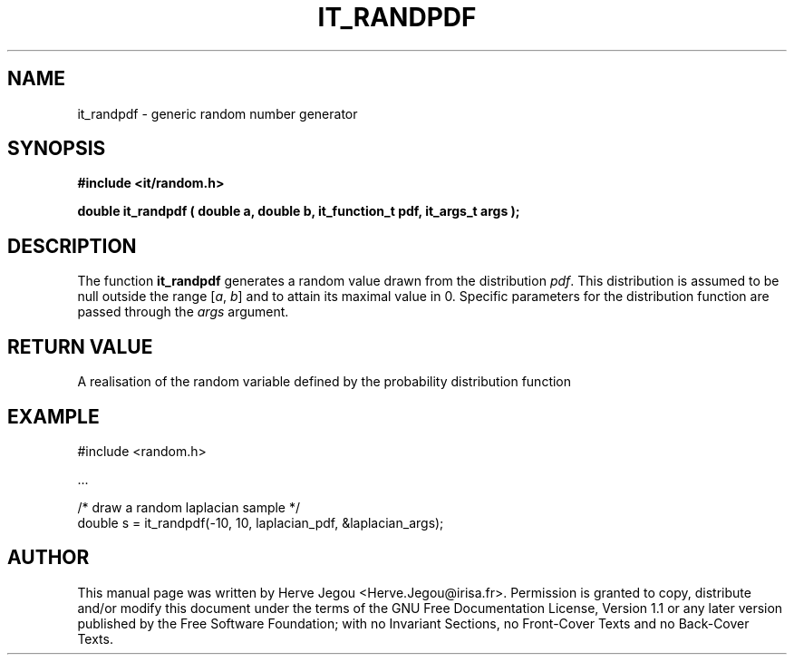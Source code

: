 .\" This manpage has been automatically generated by docbook2man 
.\" from a DocBook document.  This tool can be found at:
.\" <http://shell.ipoline.com/~elmert/comp/docbook2X/> 
.\" Please send any bug reports, improvements, comments, patches, 
.\" etc. to Steve Cheng <steve@ggi-project.org>.
.TH "IT_RANDPDF" "3" "01 August 2006" "" ""

.SH NAME
it_randpdf \- generic random number generator
.SH SYNOPSIS
.sp
\fB#include <it/random.h>
.sp
double it_randpdf ( double a, double b, it_function_t pdf, it_args_t args
);
\fR
.SH "DESCRIPTION"
.PP
The function \fBit_randpdf\fR generates a random value drawn from the distribution \fIpdf\fR\&. This distribution is assumed to be null outside the range [\fIa\fR, \fIb\fR] and to attain its maximal value in 0. Specific parameters for the distribution function are passed through the \fIargs\fR argument.  
.SH "RETURN VALUE"
.PP
A realisation of the random variable defined by the probability distribution function
.SH "EXAMPLE"

.nf

#include <random.h>

\&...

/* draw a random laplacian sample */
double s = it_randpdf(-10, 10, laplacian_pdf, &laplacian_args);
.fi
.SH "AUTHOR"
.PP
This manual page was written by Herve Jegou <Herve.Jegou@irisa.fr>\&.
Permission is granted to copy, distribute and/or modify this
document under the terms of the GNU Free
Documentation License, Version 1.1 or any later version
published by the Free Software Foundation; with no Invariant
Sections, no Front-Cover Texts and no Back-Cover Texts.
